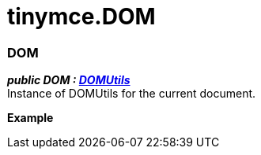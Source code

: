 = tinymce.DOM

[[dom]]
=== DOM

*_public DOM : https://www.tiny.cloud/docs-3x/api/dom/class_tinymce.dom.DOMUtils.html[DOMUtils]_* +
Instance of DOMUtils for the current document.

*Example*
